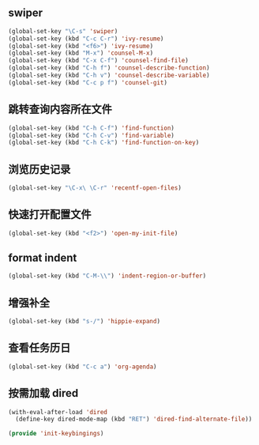 ** swiper

#+BEGIN_SRC emacs-lisp
(global-set-key "\C-s" 'swiper)
(global-set-key (kbd "C-c C-r") 'ivy-resume)
(global-set-key (kbd "<f6>") 'ivy-resume)
(global-set-key (kbd "M-x") 'counsel-M-x)
(global-set-key (kbd "C-x C-f") 'counsel-find-file)
(global-set-key (kbd "C-h f") 'counsel-describe-function)
(global-set-key (kbd "C-h v") 'counsel-describe-variable)
(global-set-key (kbd "C-c p f") 'counsel-git)
#+END_SRC

** 跳转查询内容所在文件

#+BEGIN_SRC emacs-lisp
(global-set-key (kbd "C-h C-f") 'find-function)
(global-set-key (kbd "C-h C-v") 'find-variable)
(global-set-key (kbd "C-h C-k") 'find-function-on-key)
#+END_SRC

** 浏览历史记录

#+BEGIN_SRC emacs-lisp
(global-set-key "\C-x\ \C-r" 'recentf-open-files)
#+END_SRC

** 快速打开配置文件

#+BEGIN_SRC emacs-lisp
(global-set-key (kbd "<f2>") 'open-my-init-file)
#+END_SRC

** format indent

#+BEGIN_SRC emacs-lisp
(global-set-key (kbd "C-M-\\") 'indent-region-or-buffer)
#+END_SRC

** 增强补全

#+BEGIN_SRC emacs-lisp
(global-set-key (kbd "s-/") 'hippie-expand)
#+END_SRC


** 查看任务历日

#+BEGIN_SRC emacs-lisp
(global-set-key (kbd "C-c a") 'org-agenda)
#+END_SRC

** 按需加载 dired

#+BEGIN_SRC emacs-lisp
(with-eval-after-load 'dired
  (define-key dired-mode-map (kbd "RET") 'dired-find-alternate-file))
#+END_SRC

#+BEGIN_SRC emacs-lisp
(provide 'init-keybingings)
#+END_SRC
